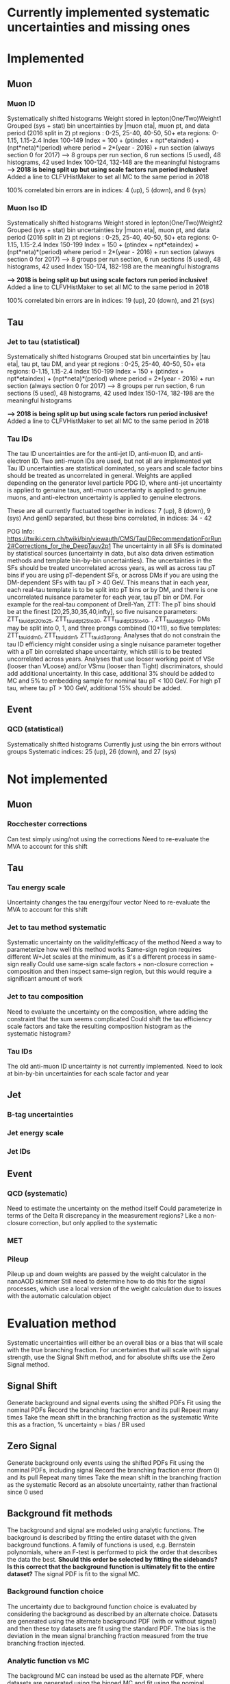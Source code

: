 * Currently implemented systematic uncertainties and missing ones

* Implemented

** Muon
*** Muon ID
Systematically shifted histograms
Weight stored in lepton(One/Two)Weight1
Grouped (sys + stat) bin uncertainties by |muon eta|, muon pt, and data period (2016 split in 2)
pt regions : 0-25, 25-40, 40-50, 50+
eta regions: 0-1.15, 1.15-2.4
Index 100-149
Index = 100 + (ptindex + npt*etaindex) + (npt*neta)*(period)
where period = 2*(year - 2016) + run section (always section 0 for 2017)
--> 8 groups per run section, 6 run sections (5 used), 48 histograms, 42 used
Index 100-124, 132-148 are the meaningful histograms
*--> 2018 is being split up but using scale factors run period inclusive!*
Added a line to CLFVHistMaker to set all MC to the same period in 2018

100% correlated bin errors are in indices: 4 (up), 5 (down), and 6 (sys)

*** Muon Iso ID
Systematically shifted histograms
Weight stored in lepton(One/Two)Weight2
Grouped (sys + stat) bin uncertainties by |muon eta|, muon pt, and data period (2016 split in 2)
pt regions : 0-25, 25-40, 40-50, 50+
eta regions: 0-1.15, 1.15-2.4
Index 150-199
Index = 150 + (ptindex + npt*etaindex) + (npt*neta)*(period)
where period = 2*(year - 2016) + run section (always section 0 for 2017)
--> 8 groups per run section, 6 run sections (5 used), 48 histograms, 42 used
Index 150-174, 182-198 are the meaningful histograms

*--> 2018 is being split up but using scale factors run period inclusive!*
Added a line to CLFVHistMaker to set all MC to the same period in 2018

100% correlated bin errors are in indices: 19 (up), 20 (down), and 21 (sys)

** Tau
*** Jet to tau (statistical)
Systematically shifted histograms
Grouped stat bin uncertainties by |tau eta|, tau pt, tau DM, and year
pt regions : 0-25, 25-40, 40-50, 50+
eta regions: 0-1.15, 1.15-2.4
Index 150-199
Index = 150 + (ptindex + npt*etaindex) + (npt*neta)*(period)
where period = 2*(year - 2016) + run section (always section 0 for 2017)
--> 8 groups per run section, 6 run sections (5 used), 48 histograms, 42 used
Index 150-174, 182-198 are the meaningful histograms

*--> 2018 is being split up but using scale factors run period inclusive!*
Added a line to CLFVHistMaker to set all MC to the same period in 2018

*** Tau IDs
The tau ID uncertainties are for the anti-jet ID, anti-muon ID, and anti-electron ID.
Two anti-muon IDs are used, but not all are implemented yet
Tau ID uncertainties are statistical dominated, so years and scale factor bins should be treated
as uncorrelated in general.
Weights are applied depending on the generator level particle PDG ID, where anti-jet uncertainty
is applied to genuine taus, anti-muon uncertainty is applied to genuine muons, and anti-electron
uncertainty is applied to genuine electrons.

These are all currently fluctuated together in indices: 7 (up), 8 (down), 9 (sys)
And genID separated, but these bins correlated, in indices: 34 - 42

POG Info: https://twiki.cern.ch/twiki/bin/viewauth/CMS/TauIDRecommendationForRun2#Corrections_for_the_DeepTauv2p1
The uncertainty in all SFs is dominated by statistical sources (uncertainty in data, but also data driven
estimation methods and template bin-by-bin uncertainties).
The uncertainties in the SFs should be treated uncorrelated across years, as well as across tau pT bins if
you are using pT-dependent SFs, or across DMs if you are using the DM-dependent SFs with tau pT > 40 GeV.
This means that in each year, each real-tau template is to be split into pT bins or by DM, and there is one
uncorrelated nuisance parameter for each year, tau pT bin or DM. For example for the real-tau component of
Drell-Yan, ZTT:
The pT bins should be at the finest [20,25,30,35,40,infty], so five nuisance parameters: ZTT_tauid_pt20to25,
ZTT_tauid_pt25to30, ZTT_tauid_pt35to40, , ZTT_tauid_ptgt40.
DMs may be split into 0, 1, and three prongs combined (10+11), so five templates: ZTT_tauid_dm0, ZTT_tauid_dm1,
ZTT_tauid_3prong.
Analyses that do not constrain the tau ID efficiency might consider using a single nuisance parameter together
with a pT bin correlated shape uncertainty, which still is to be treated uncorrelated across years.
Analyses that use looser working point of VSe (looser than VLoose) and/or VSmu (looser than Tight) discriminators,
should add additional uncertainty. In this case, additional 3% should be added to MC and 5% to embedding sample
for nominal tau pT < 100 GeV. For high pT tau, where tau pT > 100 GeV, additional 15% should be added.

** Event

*** QCD (statistical)
Systematically shifted histograms
Currently just using the bin errors without groups
Systematic indices: 25 (up), 26 (down), and 27 (sys)


* Not implemented
** Muon
*** Rocchester corrections
Can test simply using/not using the corrections
Need to re-evaluate the MVA to account for this shift

** Tau
*** Tau energy scale
Uncertainty changes the tau energy/four vector
Need to re-evaluate the MVA to account for this shift

*** Jet to tau method systematic
Systematic uncertainty on the validity/efficacy of the method
Need a way to parameterize how well this method works
Same-sign region requires different W+Jet scales at the minimum, as it's a different process in same-sign really
Could use same-sign scale factors + non-closure correction + composition and then inspect same-sign region,
but this would require a significant amount of work

*** Jet to tau composition
Need to evaluate the uncertainty on the composition, where adding the constraint that the sum seems complicated
Could shift the tau efficiency scale factors and take the resulting composition histogram as the systematic histogram?
 
*** Tau IDs
The old anti-muon ID uncertainty is not currently implemented.
Need to look at bin-by-bin uncertainties for each scale factor and year

** Jet
*** B-tag uncertainties
*** Jet energy scale
*** Jet IDs

** Event

*** QCD (systematic)
Need to estimate the uncertainty on the method itself
Could parameterize in terms of the Delta R discrepancy in the measurement regions?
Like a non-closure correction, but only applied to the systematic

*** MET

*** Pileup
Pileup up and down weights are passed by the weight calculator in the nanoAOD skimmer
Still need to determine how to do this for the signal processes, which use a local
version of the weight calculation due to issues with the automatic calculation object


* Evaluation method
Systematic uncertainties will either be an overall bias or a bias
that will scale with the true branching fraction. For uncertainties
that will scale with signal strength, use the Signal Shift method,
and for absolute shifts use the Zero Signal method.

** Signal Shift
Generate background and signal events using the shifted PDFs
Fit using the nominal PDFs
Record the branching fraction error and its pull
Repeat many times
Take the mean shift in the branching fraction as the systematic
Write this as a fraction, % uncertainty = bias / BR used

** Zero Signal
Generate background only events using the shifted PDFs
Fit using the nominal PDFs, including signal
Record the branching fraction error (from 0) and its pull
Repeat many times
Take the mean shift in the branching fraction as the systematic
Record as an absolute uncertainty, rather than fractional since 0 used

** Background fit methods
The background and signal are modeled using analytic functions.
The background is described by fitting the entire dataset with the given background
functions. A family of functions is used, e.g. Bernstein polynomials, where an F-test
is performed to pick the order that describes the data the best.
*Should this order be selected by fitting the sidebands?*
*Is this correct that the background function is ultimately fit to the entire dataset?*
The signal PDF is fit to the signal MC.

*** Background function choice
The uncertainty due to background function choice is evaluated by considering the
background as described by an alternate choice.
Datasets are generated using the alternate background PDF (with or without signal)
and then these toy datasets are fit using the standard PDF. The bias is the deviation
in the mean signal branching fraction measured from the true branching fraction injected.

*** Analytic function vs MC
The background MC can instead be used as the alternate PDF, where datasets are generated
using the binned MC and fit using the nominal background and signal analytic functions.
*Should the normalization of the background MC be fixed to the N(data)?*
